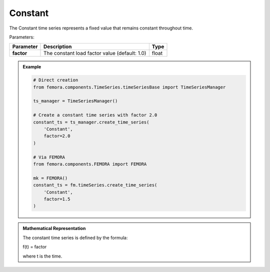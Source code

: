 Constant
"""""""""""""""""""""

The Constant time series represents a fixed value that remains constant throughout time.

Parameters:

.. list-table:: 
    :header-rows: 1

    * - Parameter
      - Description
      - Type
    * - **factor**
      - The constant load factor value (default: 1.0)
      - float

.. admonition:: Example
    :class: note

    .. code-block:: python

        # Direct creation
        from femora.components.TimeSeries.timeSeriesBase import TimeSeriesManager
        
        ts_manager = TimeSeriesManager()
        
        # Create a constant time series with factor 2.0
        constant_ts = ts_manager.create_time_series(
            'Constant',
            factor=2.0
        )

        # Via FEMORA
        from femora.components.FEMORA import FEMORA
        
        mk = FEMORA()
        constant_ts = fm.timeSeries.create_time_series(
            'Constant',
            factor=1.5
        )

.. admonition:: Mathematical Representation
    :class: info

    The constant time series is defined by the formula:

    f(t) = factor

    where t is the time.